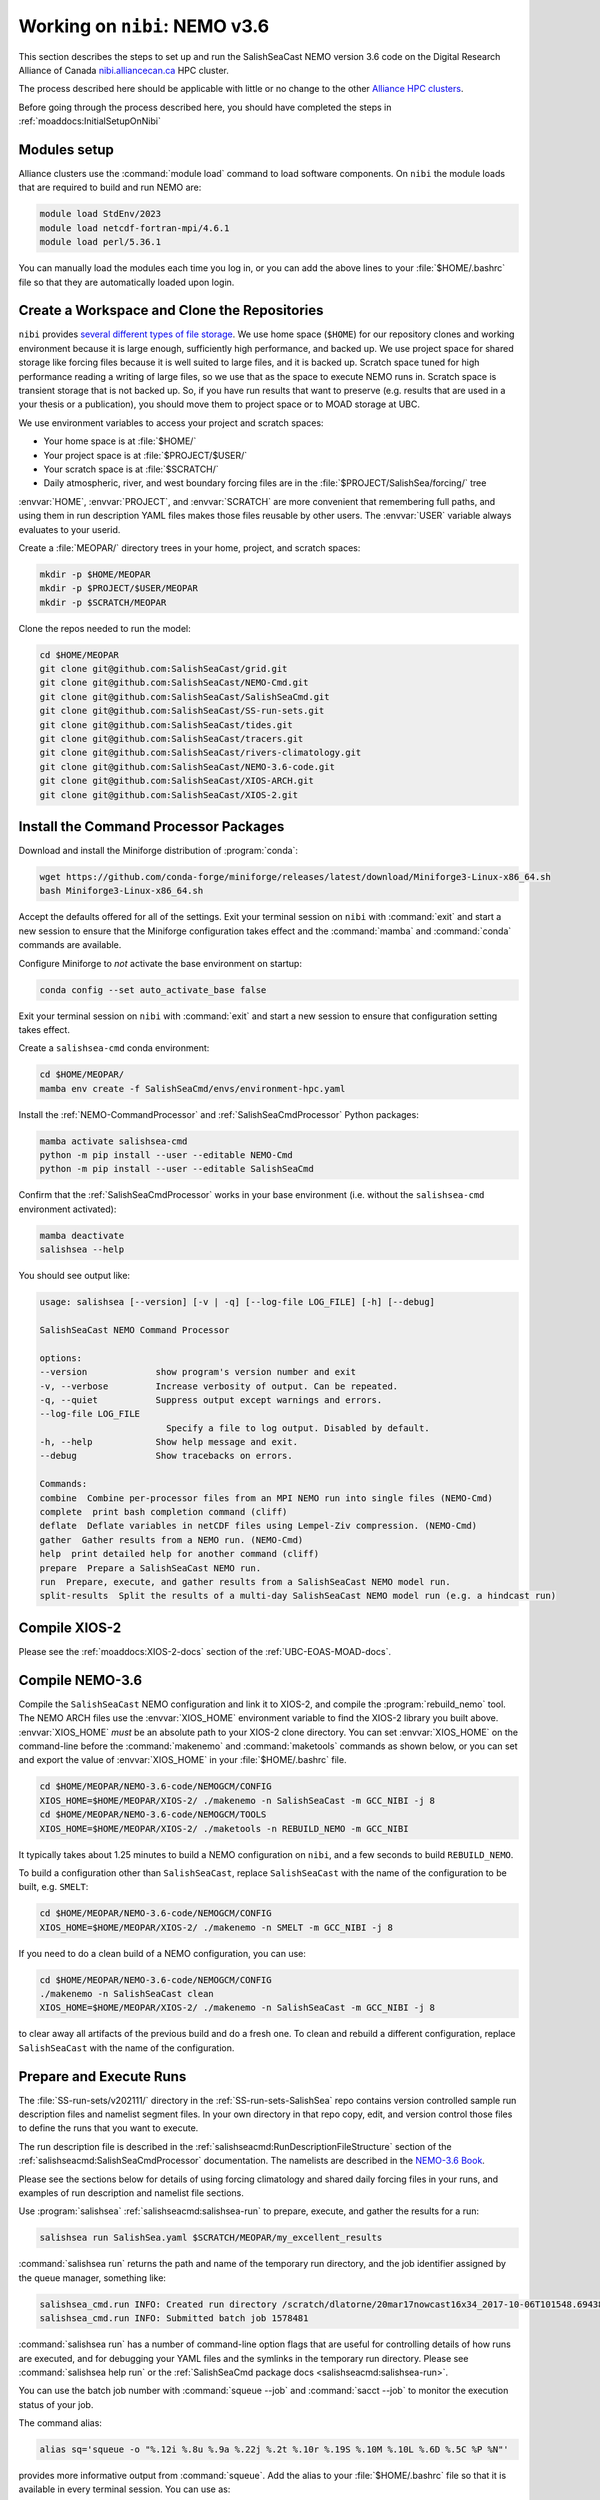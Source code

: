 .. _WorkingOnAllianceCanada:

******************************
Working on ``nibi``: NEMO v3.6
******************************

This section describes the steps to set up and run the SalishSeaCast NEMO version 3.6 code on the
Digital Research Alliance of Canada `nibi.alliancecan.ca`_ HPC cluster.

.. _nibi.alliancecan.ca: https://docs.alliancecan.ca/wiki/Nibi

The process described here should be applicable with little or no change to the other
`Alliance HPC clusters`_.

.. _Alliance HPC clusters: https://docs.alliancecan.ca/wiki/Getting_started#What_systems_are_available?

Before going through the process described here,
you should have completed the steps in :ref:`moaddocs:InitialSetupOnNibi`


Modules setup
=============

Alliance clusters use the :command:`module load` command to load software components.
On ``nibi`` the module loads that are required to build and run NEMO are:

.. code-block:: bash

    module load StdEnv/2023
    module load netcdf-fortran-mpi/4.6.1
    module load perl/5.36.1

You can manually load the modules each time you log in,
or you can add the above lines to your :file:`$HOME/.bashrc` file so that they are
automatically loaded upon login.


.. _CreateWorkspaceAndCloneRepositories:

Create a Workspace and Clone the Repositories
=============================================

``nibi`` provides `several different types of file storage`_.
We use home space (``$HOME``) for our repository clones and working environment
because it is large enough,
sufficiently high performance,
and backed up.
We use project space for shared storage like forcing files because it is well
suited to large files,
and it is backed up.
Scratch space tuned for high performance reading a writing of large files,
so we use that as the space to execute NEMO runs in.
Scratch space is transient storage that is not backed up.
So,
if you have run results that want to preserve
(e.g. results that are used in a your thesis or a publication),
you should move them to project space or to MOAD storage at UBC.

.. _several different types of file storage: https://docs.alliancecan.ca/wiki/Storage_and_file_management

We use environment variables to access your project and scratch spaces:

* Your home space is at :file:`$HOME/`
* Your project space is at :file:`$PROJECT/$USER/`
* Your scratch space is at :file:`$SCRATCH/`
* Daily atmospheric,
  river,
  and west boundary forcing files are in the :file:`$PROJECT/SalishSea/forcing/` tree

:envvar:`HOME`,
:envvar:`PROJECT`,
and :envvar:`SCRATCH` are more convenient that remembering full paths,
and using them in run description YAML files makes those files reusable by other users.
The :envvar:`USER` variable always evaluates to your userid.

Create a :file:`MEOPAR/` directory trees in your home, project, and scratch spaces:

.. code-block:: bash

    mkdir -p $HOME/MEOPAR
    mkdir -p $PROJECT/$USER/MEOPAR
    mkdir -p $SCRATCH/MEOPAR

Clone the repos needed to run the model:

.. code-block:: bash

    cd $HOME/MEOPAR
    git clone git@github.com:SalishSeaCast/grid.git
    git clone git@github.com:SalishSeaCast/NEMO-Cmd.git
    git clone git@github.com:SalishSeaCast/SalishSeaCmd.git
    git clone git@github.com:SalishSeaCast/SS-run-sets.git
    git clone git@github.com:SalishSeaCast/tides.git
    git clone git@github.com:SalishSeaCast/tracers.git
    git clone git@github.com:SalishSeaCast/rivers-climatology.git
    git clone git@github.com:SalishSeaCast/NEMO-3.6-code.git
    git clone git@github.com:SalishSeaCast/XIOS-ARCH.git
    git clone git@github.com:SalishSeaCast/XIOS-2.git


.. _InstallCommandProcessorPackages:

Install the Command Processor Packages
======================================

Download and install the Miniforge distribution of :program:`conda`:

.. code-block:: bash

    wget https://github.com/conda-forge/miniforge/releases/latest/download/Miniforge3-Linux-x86_64.sh
    bash Miniforge3-Linux-x86_64.sh

Accept the defaults offered for all of the settings.
Exit your terminal session on ``nibi`` with :command:`exit` and start a new session to ensure that
the Miniforge configuration takes effect and the :command:`mamba` and :command:`conda` commands are available.

Configure Miniforge to *not* activate the base environment on startup:

.. code-block:: bash

    conda config --set auto_activate_base false

Exit your terminal session on ``nibi`` with :command:`exit` and start a new session to ensure that
configuration setting takes effect.

Create a ``salishsea-cmd`` conda environment:

.. code-block:: bash

    cd $HOME/MEOPAR/
    mamba env create -f SalishSeaCmd/envs/environment-hpc.yaml

Install the :ref:`NEMO-CommandProcessor` and :ref:`SalishSeaCmdProcessor` Python packages:

.. code-block:: bash

    mamba activate salishsea-cmd
    python -m pip install --user --editable NEMO-Cmd
    python -m pip install --user --editable SalishSeaCmd

Confirm that the :ref:`SalishSeaCmdProcessor` works in your base environment
(i.e. without the ``salishsea-cmd`` environment activated):

.. code-block:: bash

    mamba deactivate
    salishsea --help

You should see output like:

.. code-block:: text

    usage: salishsea [--version] [-v | -q] [--log-file LOG_FILE] [-h] [--debug]

    SalishSeaCast NEMO Command Processor

    options:
    --version             show program's version number and exit
    -v, --verbose         Increase verbosity of output. Can be repeated.
    -q, --quiet           Suppress output except warnings and errors.
    --log-file LOG_FILE
                            Specify a file to log output. Disabled by default.
    -h, --help            Show help message and exit.
    --debug               Show tracebacks on errors.

    Commands:
    combine  Combine per-processor files from an MPI NEMO run into single files (NEMO-Cmd)
    complete  print bash completion command (cliff)
    deflate  Deflate variables in netCDF files using Lempel-Ziv compression. (NEMO-Cmd)
    gather  Gather results from a NEMO run. (NEMO-Cmd)
    help  print detailed help for another command (cliff)
    prepare  Prepare a SalishSeaCast NEMO run.
    run  Prepare, execute, and gather results from a SalishSeaCast NEMO model run.
    split-results  Split the results of a multi-day SalishSeaCast NEMO model run (e.g. a hindcast run)


Compile XIOS-2
==============

Please see the :ref:`moaddocs:XIOS-2-docs` section of the :ref:`UBC-EOAS-MOAD-docs`.


.. _CompileNEMO-3.6-nibi:

Compile NEMO-3.6
================

Compile the ``SalishSeaCast`` NEMO configuration and link it to XIOS-2,
and compile the :program:`rebuild_nemo` tool.
The NEMO ARCH files use the :envvar:`XIOS_HOME` environment variable to find the XIOS-2 library
you built above.
:envvar:`XIOS_HOME` *must* be an absolute path to your XIOS-2 clone directory.
You can set :envvar:`XIOS_HOME` on the command-line before the :command:`makenemo`
and :command:`maketools` commands as shown below,
or you can set and export the value of :envvar:`XIOS_HOME` in your :file:`$HOME/.bashrc` file.

.. code-block:: bash

    cd $HOME/MEOPAR/NEMO-3.6-code/NEMOGCM/CONFIG
    XIOS_HOME=$HOME/MEOPAR/XIOS-2/ ./makenemo -n SalishSeaCast -m GCC_NIBI -j 8
    cd $HOME/MEOPAR/NEMO-3.6-code/NEMOGCM/TOOLS
    XIOS_HOME=$HOME/MEOPAR/XIOS-2/ ./maketools -n REBUILD_NEMO -m GCC_NIBI

It typically takes about 1.25 minutes to build a NEMO configuration on ``nibi``,
and a few seconds to build ``REBUILD_NEMO``.

To build a configuration other than ``SalishSeaCast``,
replace ``SalishSeaCast`` with the name of the configuration to be built, e.g. ``SMELT``:

.. code-block:: bash

    cd $HOME/MEOPAR/NEMO-3.6-code/NEMOGCM/CONFIG
    XIOS_HOME=$HOME/MEOPAR/XIOS-2/ ./makenemo -n SMELT -m GCC_NIBI -j 8


If you need to do a clean build of a NEMO configuration,
you can use:

.. code-block:: bash

    cd $HOME/MEOPAR/NEMO-3.6-code/NEMOGCM/CONFIG
    ./makenemo -n SalishSeaCast clean
    XIOS_HOME=$HOME/MEOPAR/XIOS-2/ ./makenemo -n SalishSeaCast -m GCC_NIBI -j 8

to clear away all artifacts of the previous build and do a fresh one.
To clean and rebuild a different configuration,
replace ``SalishSeaCast`` with the name of the configuration.


Prepare and Execute Runs
========================

The :file:`SS-run-sets/v202111/` directory in the :ref:`SS-run-sets-SalishSea` repo contains
version controlled sample run description files and namelist segment files.
In your own directory in that repo copy, edit,
and version control those files to define the runs that you want to execute.

The run description file is described in the :ref:`salishseacmd:RunDescriptionFileStructure` section
of the :ref:`salishseacmd:SalishSeaCmdProcessor` documentation.
The namelists are described in the `NEMO-3.6 Book`_.

.. _NEMO-3.6 Book: https://zenodo.org/records/3248739

Please see the sections below for details of using forcing climatology and
shared daily forcing files in your runs,
and examples of run description and namelist file sections.

Use :program:`salishsea` :ref:`salishseacmd:salishsea-run` to prepare,
execute,
and gather the results for a run:

.. code-block:: bash

    salishsea run SalishSea.yaml $SCRATCH/MEOPAR/my_excellent_results

:command:`salishsea run` returns the path and name of the temporary run directory,
and the job identifier assigned by the queue manager,
something like:

.. code-block:: text

    salishsea_cmd.run INFO: Created run directory /scratch/dlatorne/20mar17nowcast16x34_2017-10-06T101548.694389-0700
    salishsea_cmd.run INFO: Submitted batch job 1578481

:command:`salishsea run` has a number of command-line option flags that are useful for controlling
details of how runs are executed,
and for debugging your YAML files and the symlinks in the temporary run directory.
Please see :command:`salishsea help run` or the
:ref:`SalishSeaCmd package docs <salishseacmd:salishsea-run>`.

You can use the batch job number with :command:`squeue --job` and :command:`sacct --job`
to monitor the execution status of your job.

The command alias:

.. code-block:: bash

    alias sq='squeue -o "%.12i %.8u %.9a %.22j %.2t %.10r %.19S %.10M %.10L %.6D %.5C %P %N"'

provides more informative output from :command:`squeue`.
Add the alias to your :file:`$HOME/.bashrc` file so that it is available in every terminal session.
You can use as:

* :command:`sq -u $USER` to see all of your queued jobs
* :command:`sq -A rrg-allen,def-allen` to see all of the group's queued jobs
* :command:`sq --job job-number`,
  where `job-number` is the batch job number provided in the output of a :command:`salishsea run`
  command,
  to see the information about a specific job

When the job completes the results should have been gathered in the directory you specified
in the :command:`salishsea run` command and the temporary run directory should have been deleted.


Forcing Climatology and Daily Files
===================================

Model runs use a mixture of climatology and daily forcing from other operational models
or observations:

* Atmospheric forcing is almost always from the Environment and Climate Change Canada (ECCC)
  `High Resolution Deterministic Prediction System`_ (HRDPS) model hourly forecasts.

  .. _High Resolution Deterministic Prediction System: https://eccc-msc.github.io/open-data/msc-data/nwp_hrdps/readme_hrdps_en/

* Tides are,
  by definition,
  climatological.

* Most of the river run-offs use day-averaged discharges from gauged rivers.
  Turbidity for the Fraser River is also day-averaged buoy observations.
  Temperature and chemistry of the river run-offs are climatological.

* Tracers at the northern boundary in Johnstone Strait are climatological.
  On the western boundary at the mouth of the Juan de Fuca Strait we have hourly tracer fields
  from the University of Washington `LiveOcean model`_ since 4-Feb-2017
  for temperature,
  salinity,
  and chemistry.
  Biology there is climatological.

  .. _LiveOcean model: https://faculty.washington.edu/pmacc/LO/LiveOcean.html
